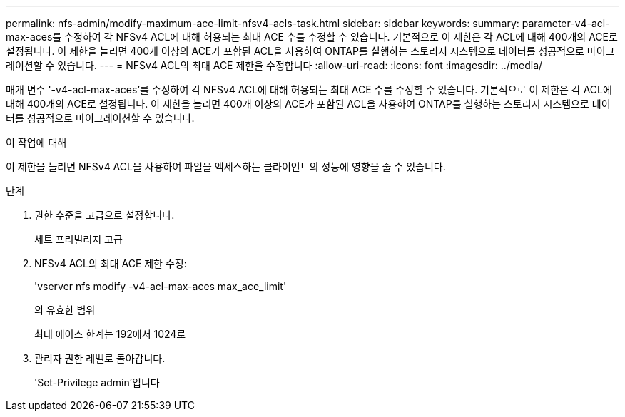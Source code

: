 ---
permalink: nfs-admin/modify-maximum-ace-limit-nfsv4-acls-task.html 
sidebar: sidebar 
keywords:  
summary: parameter-v4-acl-max-aces를 수정하여 각 NFSv4 ACL에 대해 허용되는 최대 ACE 수를 수정할 수 있습니다. 기본적으로 이 제한은 각 ACL에 대해 400개의 ACE로 설정됩니다. 이 제한을 늘리면 400개 이상의 ACE가 포함된 ACL을 사용하여 ONTAP를 실행하는 스토리지 시스템으로 데이터를 성공적으로 마이그레이션할 수 있습니다. 
---
= NFSv4 ACL의 최대 ACE 제한을 수정합니다
:allow-uri-read: 
:icons: font
:imagesdir: ../media/


[role="lead"]
매개 변수 '-v4-acl-max-aces'를 수정하여 각 NFSv4 ACL에 대해 허용되는 최대 ACE 수를 수정할 수 있습니다. 기본적으로 이 제한은 각 ACL에 대해 400개의 ACE로 설정됩니다. 이 제한을 늘리면 400개 이상의 ACE가 포함된 ACL을 사용하여 ONTAP를 실행하는 스토리지 시스템으로 데이터를 성공적으로 마이그레이션할 수 있습니다.

.이 작업에 대해
이 제한을 늘리면 NFSv4 ACL을 사용하여 파일을 액세스하는 클라이언트의 성능에 영향을 줄 수 있습니다.

.단계
. 권한 수준을 고급으로 설정합니다.
+
세트 프리빌리지 고급

. NFSv4 ACL의 최대 ACE 제한 수정:
+
'vserver nfs modify -v4-acl-max-aces max_ace_limit'

+
의 유효한 범위

+
최대 에이스 한계는 192에서 1024로

. 관리자 권한 레벨로 돌아갑니다.
+
'Set-Privilege admin'입니다


